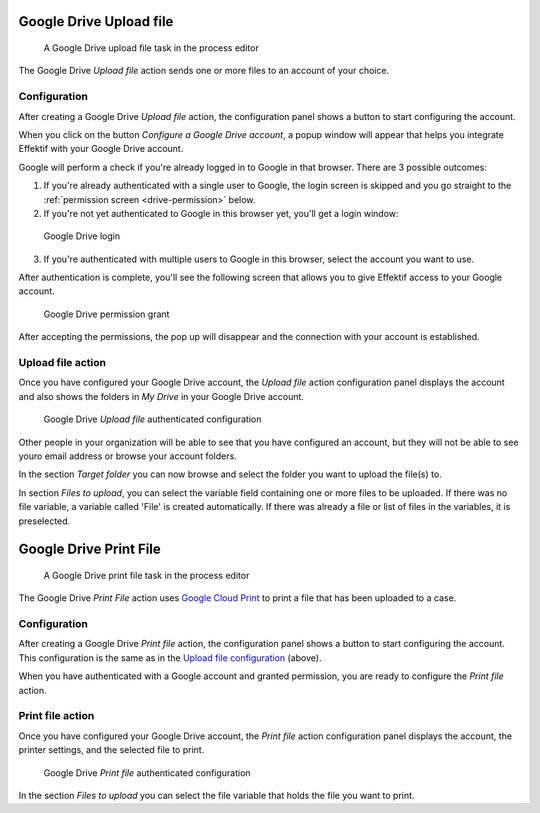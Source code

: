 Google Drive Upload file
------------------------

.. figure:: /_static/images/action-types/google-drive/upload-file-task.png

   A Google Drive upload file task in the process editor

The Google Drive `Upload file` action sends one or more files to an account of your choice.

.. _upload-file-configuration:

Configuration
`````````````

After creating a Google Drive `Upload file` action,
the configuration panel shows a button to start configuring the account.

When you click on the button `Configure a Google Drive account`, a popup window will appear that helps you integrate Effektif with your Google Drive account.

Google will perform a check if you're already logged in to Google in that browser.
There are 3 possible outcomes:

1. If you're already authenticated with a single user to Google, the login screen is skipped and you go straight to the :ref:`permission screen <drive-permission>` below.

2. If you're not yet authenticated to Google in this browser yet, you'll get a login window:

.. TODO update screenshot (use example.com e-mail address)

.. figure:: /_static/images/action-types/google-drive/fileupload-3.png

   Google Drive login

3. If you're authenticated with multiple users to Google in this browser, select the account you want to use.

After authentication is complete, you'll see the following screen that allows you to give Effektif access to your Google account.

.. _drive-permission:
.. figure:: /_static/images/action-types/google-drive/fileupload-5.png

   Google Drive permission grant

After accepting the permissions, the pop up will disappear and the connection with your account is established.

Upload file action
``````````````````

Once you have configured your Google Drive account,
the `Upload file` action configuration panel displays the account
and also shows the folders in `My Drive` in your Google Drive account.

.. figure:: /_static/images/action-types/google-drive/fileupload-6.png

   Google Drive `Upload file` authenticated configuration

Other people in your organization will be able to see that you have configured an account, but they will not be able to see youro email address or browse your account folders.

In the section `Target folder` you can now browse and select the folder you want to upload the file(s) to.

In section `Files to upload`, you can select the variable field containing one or more files to be uploaded. If there was no file variable, a variable called 'File' is created automatically. If there was already a file or list of files in the variables, it is preselected.


Google Drive Print File
-----------------------

.. figure:: /_static/images/action-types/google-drive/print-file-task.png

   A Google Drive print file task in the process editor

The Google Drive `Print File` action 
uses `Google Cloud Print <http://www.google.com/cloudprint/learn/>`_ 
to print a file that has been uploaded to a case.

Configuration
`````````````

After creating a Google Drive `Print file` action,
the configuration panel shows a button to start configuring the account.
This configuration is the same as in the `Upload file configuration <upload-file-configuration>`_ (above).

When you have authenticated with a Google account and granted permission,
you are ready to configure the `Print file` action.


Print file action
`````````````````

Once you have configured your Google Drive account,
the `Print file` action configuration panel displays the account,
the printer settings, and the selected file to print.

.. figure:: /_static/images/action-types/google-drive/print-file-configuration.png

   Google Drive `Print file` authenticated configuration

In the section `Files to upload` you can select the file variable
that holds the file you want to print.

